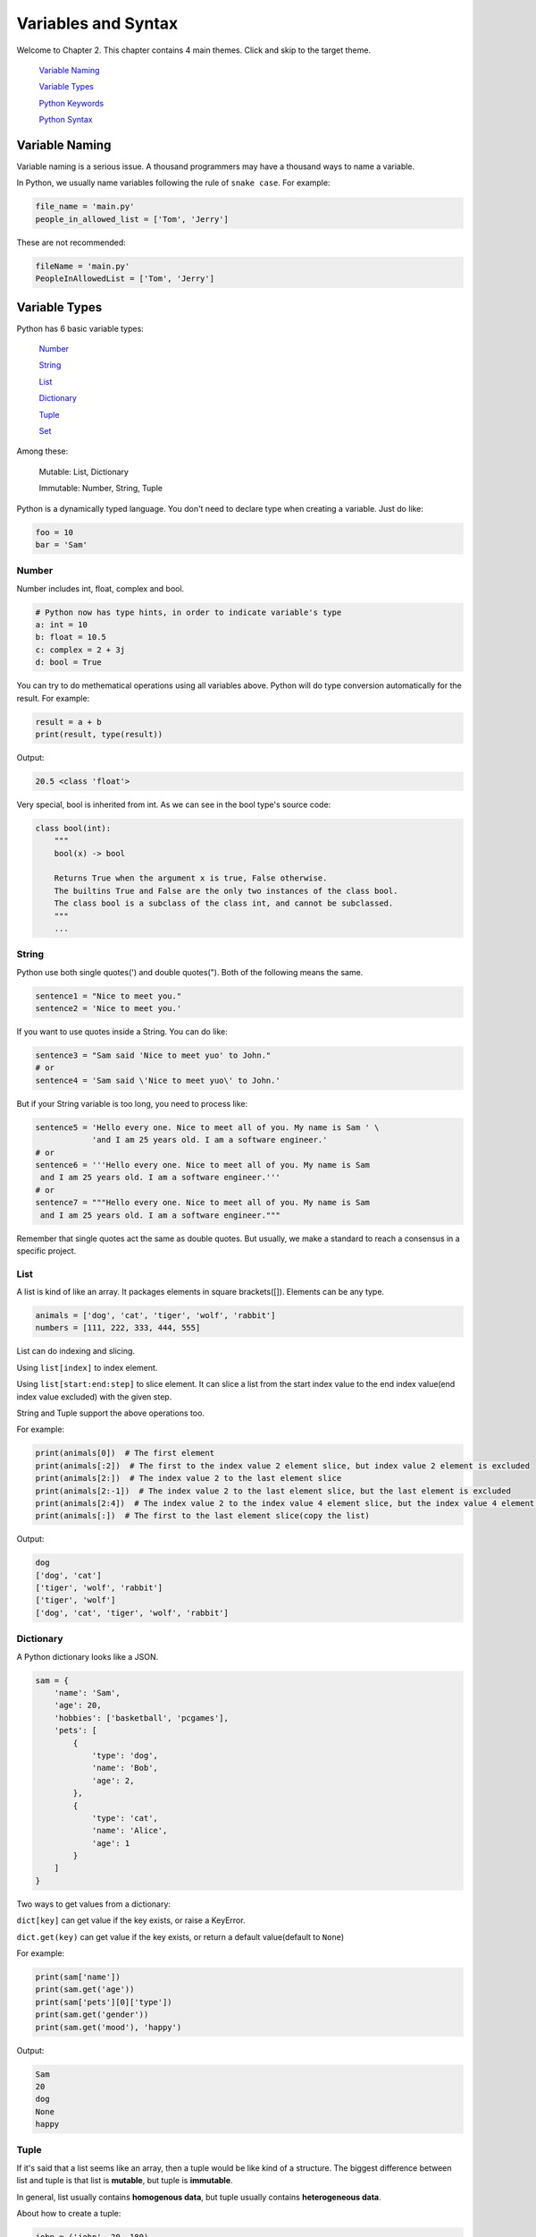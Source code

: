 Variables and Syntax
====================

Welcome to Chapter 2. This chapter contains 4 main themes. Click and skip to
the target theme.

    `Variable Naming`_

    `Variable Types`_

    `Python Keywords`_

    `Python Syntax`_

.. _Variable Naming: https://github.com/TnTomato/python-tutorial/tree/master/Chapter2-Variables%26Syntax#variable-naming
.. _Variable Types: https://github.com/TnTomato/python-tutorial/tree/master/Chapter2-Variables%26Syntax#variable-types
.. _Variable Keywords: https://github.com/TnTomato/python-tutorial/tree/master/Chapter2-Variables%26Syntax#python-keywords
.. _Variable Syntax: https://github.com/TnTomato/python-tutorial/tree/master/Chapter2-Variables%26Syntax#python-syntax

Variable Naming
----------------

Variable naming is a serious issue. A thousand programmers may have a thousand
ways to name a variable.

In Python, we usually name variables following the rule of ``snake case``.
For example:

.. code-block:: python

    file_name = 'main.py'
    people_in_allowed_list = ['Tom', 'Jerry']

These are not recommended:

.. code-block:: python

    fileName = 'main.py'
    PeopleInAllowedList = ['Tom', 'Jerry']

Variable Types
--------------

Python has 6 basic variable types:

    Number_

    String_

    List_

    Dictionary_

    Tuple_

    Set_

Among these:

    Mutable: List, Dictionary

    Immutable: Number, String, Tuple

Python is a dynamically typed language. You don't need to declare type when
creating a variable. Just do like:

.. code-block:: python

    foo = 10
    bar = 'Sam'

.. _Number: https://github.com/TnTomato/python-tutorial/tree/master/Chapter2-Variables%26Syntax#number
.. _String: https://github.com/TnTomato/python-tutorial/tree/master/Chapter2-Variables%26Syntax#string
.. _List: https://github.com/TnTomato/python-tutorial/tree/master/Chapter2-Variables%26Syntax#list
.. _Dictionary: https://github.com/TnTomato/python-tutorial/tree/master/Chapter2-Variables%26Syntax#dictionary
.. _Tuple: https://github.com/TnTomato/python-tutorial/tree/master/Chapter2-Variables%26Syntax#tuple
.. _Set: https://github.com/TnTomato/python-tutorial/tree/master/Chapter2-Variables%26Syntax#set

Number
^^^^^^

Number includes int, float, complex and bool.

.. code-block:: python

    # Python now has type hints, in order to indicate variable's type
    a: int = 10
    b: float = 10.5
    c: complex = 2 + 3j
    d: bool = True

You can try to do methematical operations using all variables above. Python
will do type conversion automatically for the result. For example:

.. code-block:: python

    result = a + b
    print(result, type(result))

Output:

.. code-block:: text

    20.5 <class 'float'>

Very special, bool is inherited from int. As we can see in the bool type's
source code:

.. code-block:: python

    class bool(int):
        """
        bool(x) -> bool

        Returns True when the argument x is true, False otherwise.
        The builtins True and False are the only two instances of the class bool.
        The class bool is a subclass of the class int, and cannot be subclassed.
        """
        ...

String
^^^^^^

Python use both single quotes(') and double quotes("). Both of the following
means the same.

.. code-block:: python

    sentence1 = "Nice to meet you."
    sentence2 = 'Nice to meet you.'

If you want to use quotes inside a String. You can do like:

.. code-block:: python

    sentence3 = "Sam said 'Nice to meet yuo' to John."
    # or
    sentence4 = 'Sam said \'Nice to meet yuo\' to John.'

But if your String variable is too long, you need to process like:

.. code-block:: python

    sentence5 = 'Hello every one. Nice to meet all of you. My name is Sam ' \
                'and I am 25 years old. I am a software engineer.'
    # or
    sentence6 = '''Hello every one. Nice to meet all of you. My name is Sam
     and I am 25 years old. I am a software engineer.'''
    # or
    sentence7 = """Hello every one. Nice to meet all of you. My name is Sam
     and I am 25 years old. I am a software engineer."""

Remember that single quotes act the same as double quotes. But usually, we
make a standard to reach a consensus in a specific project.

List
^^^^

A list is kind of like an array. It packages elements in square brackets([]).
Elements can be any type.

.. code-block:: python

    animals = ['dog', 'cat', 'tiger', 'wolf', 'rabbit']
    numbers = [111, 222, 333, 444, 555]

List can do indexing and slicing.

Using ``list[index]`` to index element.

Using ``list[start:end:step]`` to slice element. It can slice a list from
the start index value to the end index value(end index value excluded) with
the given step.

String and Tuple support the above operations too.

For example:

.. code-block:: python

    print(animals[0])  # The first element
    print(animals[:2])  # The first to the index value 2 element slice, but index value 2 element is excluded
    print(animals[2:])  # The index value 2 to the last element slice
    print(animals[2:-1])  # The index value 2 to the last element slice, but the last element is excluded
    print(animals[2:4])  # The index value 2 to the index value 4 element slice, but the index value 4 element is excluded
    print(animals[:])  # The first to the last element slice(copy the list)

Output:

.. code-block:: text

    dog
    ['dog', 'cat']
    ['tiger', 'wolf', 'rabbit']
    ['tiger', 'wolf']
    ['dog', 'cat', 'tiger', 'wolf', 'rabbit']

Dictionary
^^^^^^^^^^

A Python dictionary looks like a JSON.

.. code-block:: python

    sam = {
        'name': 'Sam',
        'age': 20,
        'hobbies': ['basketball', 'pcgames'],
        'pets': [
            {
                'type': 'dog',
                'name': 'Bob',
                'age': 2,
            },
            {
                'type': 'cat',
                'name': 'Alice',
                'age': 1
            }
        ]
    }

Two ways to get values from a dictionary:

``dict[key]`` can get value if the key exists, or raise a KeyError.

``dict.get(key)`` can get value if the key exists, or return a default value(default to ``None``)

For example:

.. code-block:: python

    print(sam['name'])
    print(sam.get('age'))
    print(sam['pets'][0]['type'])
    print(sam.get('gender'))
    print(sam.get('mood'), 'happy')

Output:

.. code-block:: text

    Sam
    20
    dog
    None
    happy

Tuple
^^^^^

If it's said that a list seems like an array, then a tuple would be like
kind of a structure. The biggest difference between list and tuple is that
list is **mutable**, but tuple is **immutable**.

In general, list usually contains **homogenous data**, but tuple usually
contains **heterogeneous data**.

About how to create a tuple:

.. code-block:: python

    john = ('john', 20, 180)
    lily = 'lily', 19, 168
    tmp = (1, )

Remember to put a comma after the only element.

A function with more than one returned value returns a tuple. For example:

.. code-block:: python

    # This is a function to get `name` and `age` from a given dictionary
    def get_meta(info: dict) -> Tuple[str, int]:
        name = info.get('name')
        age = info.get('age')
        return name, age


    sam_meta = get_meta(sam)
    print(sam_meta, isinstance(sam_meta, tuple))

Output:

.. code-block:: text

    ('Sam', 20)
    True

Don't worry if you don't know the meaning of the above code. There
will be a detailed introduction of **function** later.

Set
^^^

Set is an unordered, distinct sequence. We use ``{}`` or ``set()`` to create
sets.

.. code-block:: python

    fruits = {'apple', 'orange', 'pineapple', 'cherry'}

Attention: You create an empty set from ``set()`` instead of ``{}`` because
``{}`` represents an empty dictionary.

Some of the basic operations of Set:

.. code-block:: python

    fruits.add('watermelon')  # add an element
    print(fruits)
    fruits.update(['pear', 'banana'])  # add several elements
    print(fruits)
    fruits.remove('apple')  # remove an element, raise an Exception if it's not exists
    print(fruits)
    fruits.pop()  # remove and return the first element after a random order
    print(fruits)

Output:

.. code-block:: text

    {'orange', 'apple', 'cherry', 'watermelon', 'pineapple'}
    {'banana', 'orange', 'apple', 'cherry', 'watermelon', 'pineapple', 'pear'}
    {'banana', 'orange', 'cherry', 'watermelon', 'pineapple', 'pear'}
    {'orange', 'cherry', 'watermelon', 'pineapple', 'pear'}

Python Keywords
---------------
Here is a way to list all of the Python Keywords:

>>> import keyword
>>> keyword.kwlist
['False', 'None', 'True', 'and', 'as', 'assert', 'async', 'await', 'break', 'class', 'continue', 'def', 'del', 'elif', 'else', 'except', 'finally', 'for', 'from', 'global', 'if', 'import', 'in', 'is', 'lambda', 'nonlocal', 'not', 'or', 'pass', 'raise', 'return', 'try', 'while', 'with', 'yield']

Also see in `keywords.py`_.

There are 35 keywords in total, which means you cannot name variables or
functions or classes after them. It's not necessary to remember all these
keywords. You will be familiar with them after coding for a period of time.

.. _keywords.py: https://github.com/TnTomato/python-tutorial/blob/master/Chapter2-Variables%26Syntax/keywords.py

Python Syntax
-------------

Python uses 4 spaces as a single indent. These indents are the only controller
of your code blocks. Python, is not like other programming languages, doesn't
need to pack code blocks with ``{}``.

Do you remember the function named ``get_meta`` inside `Tuple`_ above? That's
how Python do with code blocks. Wrong indents will raise an
``IndentationError``.

As a stadard, we always add spaces and empty lines somewhere to make our
codes elegant. Let's see a terrible one:

.. code-block:: python

    import time
    def pause(sec:int)->None:
        time.sleep(sec)
    def strange_add(a:int,b:int)->int:
        a+=10
        return a+b
    if __name__ == '__main__':
        print('start')
        result=strange_add(5,7)
        pause(2)
        print(result)
        print('end')

No doubt, this one is better:

.. code-block:: python

    import time


    def pause(sec: int) -> None:
        time.sleep(sec)


    def strange_add(a: int, b: int) -> int:
        a += 10
        return a + b


    if __name__ == '__main__':
        print('start')
        result = strange_add(5, 7)
        pause(2)
        print(result)
        print('end')

Also see in `syntax.py`_.

Be an elegant coder, because you will never code alone all your lifetime.
As ``Dave Carhart`` said, always code as if the guy who ends up maintaining,
or testing your code will be a violent psychopath who knows where you live.

.. _syntax.py: https://github.com/TnTomato/python-tutorial/blob/master/Chapter2-Variables%26Syntax/syntax.py